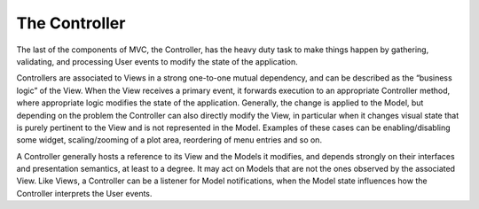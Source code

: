The Controller
~~~~~~~~~~~~~~

The last of the components of MVC, the Controller, has the heavy duty task to
make things happen by gathering, validating, and processing User events to
modify the state of the application. 

Controllers are associated to Views in a strong one-to-one mutual dependency,
and can be described as the “business logic” of the View. When the View
receives a primary event, it forwards execution to an appropriate Controller
method, where appropriate logic modifies the state of the application.
Generally, the change is applied to the Model, but depending on the problem the
Controller can also directly modify the View, in particular when it changes
visual state that is purely pertinent to the View and is not represented in the
Model. Examples of these cases can be enabling/disabling some widget,
scaling/zooming of a plot area, reordering of menu entries and so on. 

A Controller generally hosts a reference to its View and the Models it
modifies, and depends strongly on their interfaces and presentation semantics,
at least to a degree. It may act on Models that are not the ones observed by
the associated View. Like Views, a Controller can be a listener for Model
notifications, when the Model state influences how the Controller interprets
the User events. 


